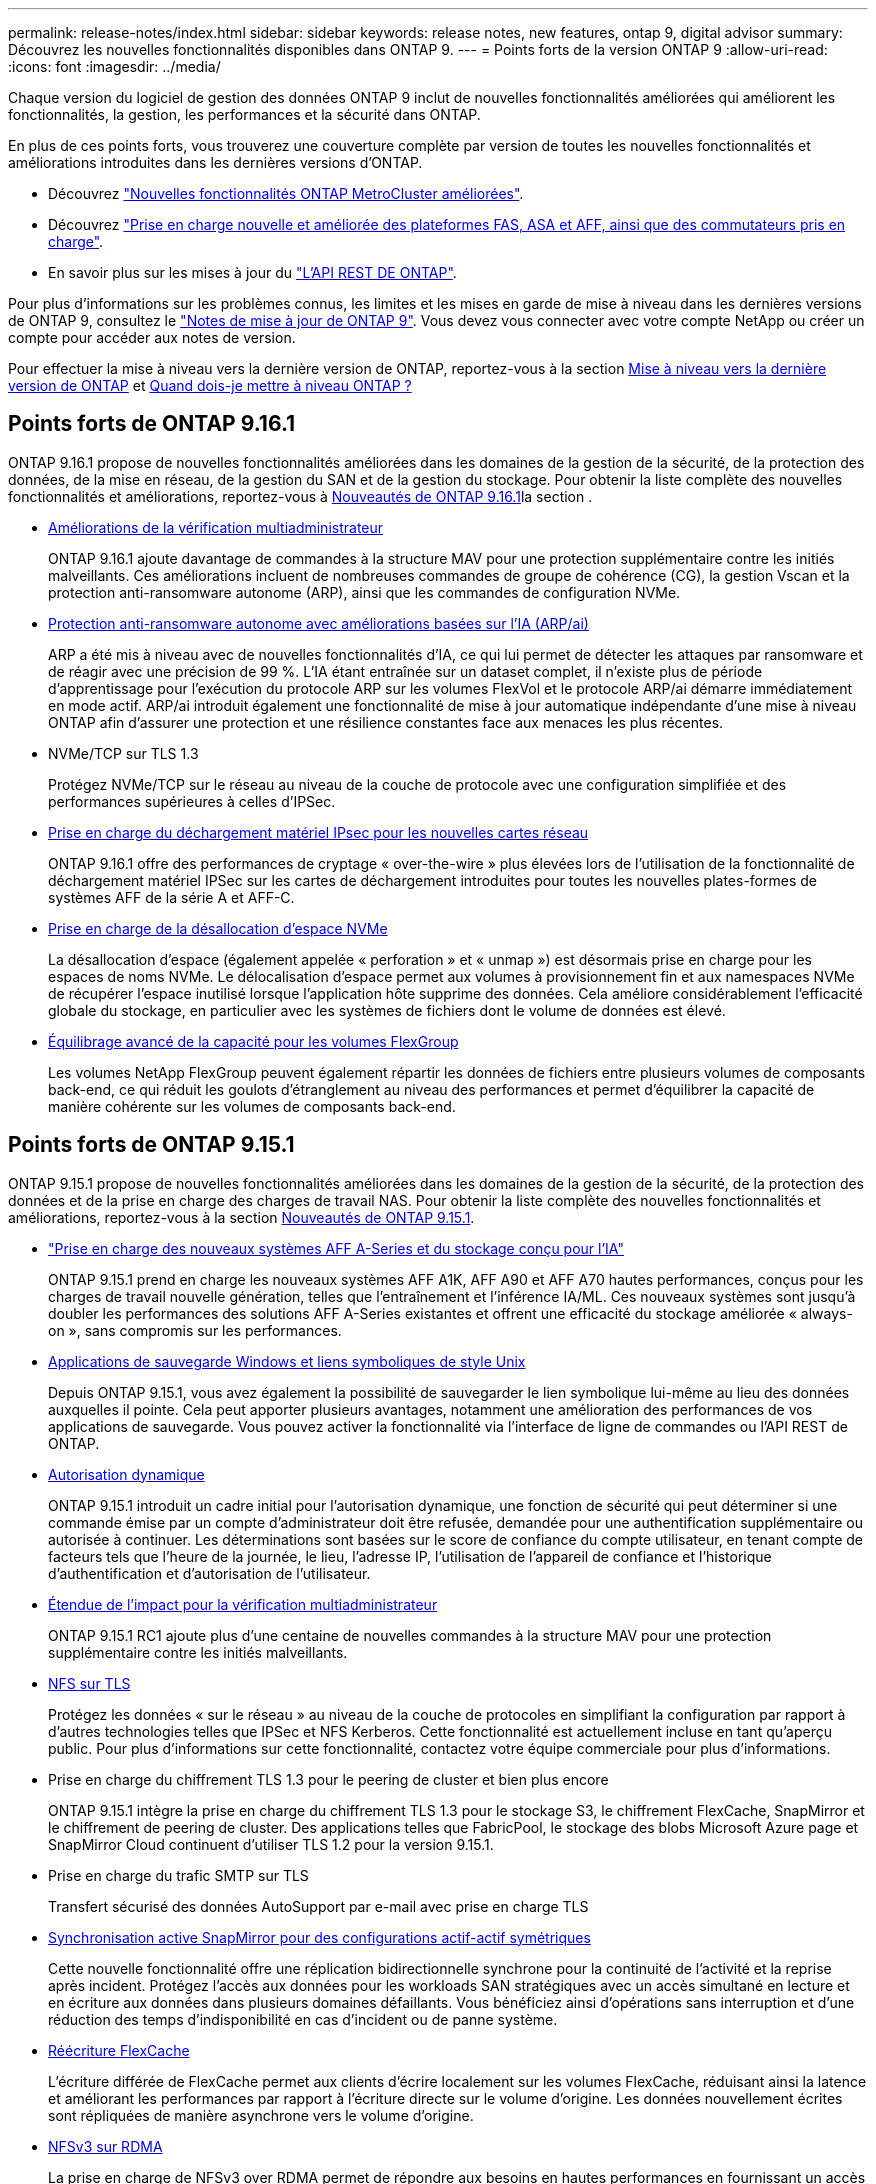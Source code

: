 ---
permalink: release-notes/index.html 
sidebar: sidebar 
keywords: release notes, new features, ontap 9, digital advisor 
summary: Découvrez les nouvelles fonctionnalités disponibles dans ONTAP 9. 
---
= Points forts de la version ONTAP 9
:allow-uri-read: 
:icons: font
:imagesdir: ../media/


[role="lead"]
Chaque version du logiciel de gestion des données ONTAP 9 inclut de nouvelles fonctionnalités améliorées qui améliorent les fonctionnalités, la gestion, les performances et la sécurité dans ONTAP.

En plus de ces points forts, vous trouverez une couverture complète par version de toutes les nouvelles fonctionnalités et améliorations introduites dans les dernières versions d'ONTAP.

* Découvrez https://docs.netapp.com/us-en/ontap-metrocluster/releasenotes/mcc-new-features.html["Nouvelles fonctionnalités ONTAP MetroCluster améliorées"^].
* Découvrez https://docs.netapp.com/us-en/ontap-systems/whats-new.html["Prise en charge nouvelle et améliorée des plateformes FAS, ASA et AFF, ainsi que des commutateurs pris en charge"^].
* En savoir plus sur les mises à jour du https://docs.netapp.com/us-en/ontap-automation/whats_new.html["L'API REST DE ONTAP"^].


Pour plus d'informations sur les problèmes connus, les limites et les mises en garde de mise à niveau dans les dernières versions de ONTAP 9, consultez le https://library.netapp.com/ecm/ecm_download_file/ECMLP2492508["Notes de mise à jour de ONTAP 9"^]. Vous devez vous connecter avec votre compte NetApp ou créer un compte pour accéder aux notes de version.

Pour effectuer la mise à niveau vers la dernière version de ONTAP, reportez-vous à la section xref:../upgrade/prepare.html[Mise à niveau vers la dernière version de ONTAP] et xref:../upgrade/when-to-upgrade.html[Quand dois-je mettre à niveau ONTAP ?]



== Points forts de ONTAP 9.16.1

ONTAP 9.16.1 propose de nouvelles fonctionnalités améliorées dans les domaines de la gestion de la sécurité, de la protection des données, de la mise en réseau, de la gestion du SAN et de la gestion du stockage. Pour obtenir la liste complète des nouvelles fonctionnalités et améliorations, reportez-vous à xref:whats-new-9161.adoc[Nouveautés de ONTAP 9.16.1]la section .

* xref:../multi-admin-verify/index.html#rule-protected-commands[Améliorations de la vérification multiadministrateur]
+
ONTAP 9.16.1 ajoute davantage de commandes à la structure MAV pour une protection supplémentaire contre les initiés malveillants. Ces améliorations incluent de nombreuses commandes de groupe de cohérence (CG), la gestion Vscan et la protection anti-ransomware autonome (ARP), ainsi que les commandes de configuration NVMe.

* xref:../anti-ransomware/index.html[Protection anti-ransomware autonome avec améliorations basées sur l'IA (ARP/ai)]
+
ARP a été mis à niveau avec de nouvelles fonctionnalités d'IA, ce qui lui permet de détecter les attaques par ransomware et de réagir avec une précision de 99 %. L'IA étant entraînée sur un dataset complet, il n'existe plus de période d'apprentissage pour l'exécution du protocole ARP sur les volumes FlexVol et le protocole ARP/ai démarre immédiatement en mode actif. ARP/ai introduit également une fonctionnalité de mise à jour automatique indépendante d'une mise à niveau ONTAP afin d'assurer une protection et une résilience constantes face aux menaces les plus récentes.

* NVMe/TCP sur TLS 1.3
+
Protégez NVMe/TCP sur le réseau au niveau de la couche de protocole avec une configuration simplifiée et des performances supérieures à celles d'IPSec.

* xref:../networking/ipsec-prepare.html[Prise en charge du déchargement matériel IPsec pour les nouvelles cartes réseau]
+
ONTAP 9.16.1 offre des performances de cryptage « over-the-wire » plus élevées lors de l'utilisation de la fonctionnalité de déchargement matériel IPSec sur les cartes de déchargement introduites pour toutes les nouvelles plates-formes de systèmes AFF de la série A et AFF-C.

* xref:../san-admin/enable-space-allocation.html[Prise en charge de la désallocation d'espace NVMe]
+
La désallocation d'espace (également appelée « perforation » et « unmap ») est désormais prise en charge pour les espaces de noms NVMe. Le délocalisation d'espace permet aux volumes à provisionnement fin et aux namespaces NVMe de récupérer l'espace inutilisé lorsque l'application hôte supprime des données. Cela améliore considérablement l'efficacité globale du stockage, en particulier avec les systèmes de fichiers dont le volume de données est élevé.

* xref:../flexgroup/enable-adv-capacity-flexgroup-task.html[Équilibrage avancé de la capacité pour les volumes FlexGroup]
+
Les volumes NetApp FlexGroup peuvent également répartir les données de fichiers entre plusieurs volumes de composants back-end, ce qui réduit les goulots d'étranglement au niveau des performances et permet d'équilibrer la capacité de manière cohérente sur les volumes de composants back-end.





== Points forts de ONTAP 9.15.1

ONTAP 9.15.1 propose de nouvelles fonctionnalités améliorées dans les domaines de la gestion de la sécurité, de la protection des données et de la prise en charge des charges de travail NAS. Pour obtenir la liste complète des nouvelles fonctionnalités et améliorations, reportez-vous à la section xref:whats-new-9151.adoc[Nouveautés de ONTAP 9.15.1].

* https://www.netapp.com/data-storage/aff-a-series/["Prise en charge des nouveaux systèmes AFF A-Series et du stockage conçu pour l'IA"^]
+
ONTAP 9.15.1 prend en charge les nouveaux systèmes AFF A1K, AFF A90 et AFF A70 hautes performances, conçus pour les charges de travail nouvelle génération, telles que l'entraînement et l'inférence IA/ML. Ces nouveaux systèmes sont jusqu'à doubler les performances des solutions AFF A-Series existantes et offrent une efficacité du stockage améliorée « always-on », sans compromis sur les performances.

* xref:../smb-admin/windows-backup-symlinks.html[Applications de sauvegarde Windows et liens symboliques de style Unix]
+
Depuis ONTAP 9.15.1, vous avez également la possibilité de sauvegarder le lien symbolique lui-même au lieu des données auxquelles il pointe. Cela peut apporter plusieurs avantages, notamment une amélioration des performances de vos applications de sauvegarde. Vous pouvez activer la fonctionnalité via l'interface de ligne de commandes ou l'API REST de ONTAP.

* xref:../authentication/dynamic-authorization-overview.html[Autorisation dynamique]
+
ONTAP 9.15.1 introduit un cadre initial pour l'autorisation dynamique, une fonction de sécurité qui peut déterminer si une commande émise par un compte d'administrateur doit être refusée, demandée pour une authentification supplémentaire ou autorisée à continuer. Les déterminations sont basées sur le score de confiance du compte utilisateur, en tenant compte de facteurs tels que l'heure de la journée, le lieu, l'adresse IP, l'utilisation de l'appareil de confiance et l'historique d'authentification et d'autorisation de l'utilisateur.

* xref:../multi-admin-verify/index.html#rule-protected-commands[Étendue de l'impact pour la vérification multiadministrateur]
+
ONTAP 9.15.1 RC1 ajoute plus d'une centaine de nouvelles commandes à la structure MAV pour une protection supplémentaire contre les initiés malveillants.

* xref:../nfs-admin/tls-nfs-strong-security-concept.html[NFS sur TLS]
+
Protégez les données « sur le réseau » au niveau de la couche de protocoles en simplifiant la configuration par rapport à d'autres technologies telles que IPSec et NFS Kerberos. Cette fonctionnalité est actuellement incluse en tant qu'aperçu public. Pour plus d'informations sur cette fonctionnalité, contactez votre équipe commerciale pour plus d'informations.

* Prise en charge du chiffrement TLS 1.3 pour le peering de cluster et bien plus encore
+
ONTAP 9.15.1 intègre la prise en charge du chiffrement TLS 1.3 pour le stockage S3, le chiffrement FlexCache, SnapMirror et le chiffrement de peering de cluster. Des applications telles que FabricPool, le stockage des blobs Microsoft Azure page et SnapMirror Cloud continuent d'utiliser TLS 1.2 pour la version 9.15.1.

* Prise en charge du trafic SMTP sur TLS
+
Transfert sécurisé des données AutoSupport par e-mail avec prise en charge TLS

* xref:../snapmirror-active-sync/index.html[Synchronisation active SnapMirror pour des configurations actif-actif symétriques]
+
Cette nouvelle fonctionnalité offre une réplication bidirectionnelle synchrone pour la continuité de l'activité et la reprise après incident. Protégez l'accès aux données pour les workloads SAN stratégiques avec un accès simultané en lecture et en écriture aux données dans plusieurs domaines défaillants. Vous bénéficiez ainsi d'opérations sans interruption et d'une réduction des temps d'indisponibilité en cas d'incident ou de panne système.

* xref:../flexcache-writeback/flexcache-writeback-enable-task.html[Réécriture FlexCache]
+
L'écriture différée de FlexCache permet aux clients d'écrire localement sur les volumes FlexCache, réduisant ainsi la latence et améliorant les performances par rapport à l'écriture directe sur le volume d'origine. Les données nouvellement écrites sont répliquées de manière asynchrone vers le volume d'origine.

* xref:../nfs-rdma/index.html[NFSv3 sur RDMA]
+
La prise en charge de NFSv3 over RDMA permet de répondre aux besoins en hautes performances en fournissant un accès à large bande passante et à faible latence via TCP.





== Points forts de ONTAP 9.14.1

ONTAP 9.14.1 propose de nouvelles fonctionnalités améliorées dans les domaines d'FabricPool, de la protection contre les ransomware, d'OAuth, etc. Pour obtenir la liste complète des nouvelles fonctionnalités et améliorations, reportez-vous à la section xref:whats-new-9141.adoc[Nouveautés de ONTAP 9.14.1].

* xref:../volumes/determine-space-usage-volume-aggregate-concept.html[Réduction réservation WAFL]
+
ONTAP 9.14.1 augmente immédiatement de 5 % l'espace utilisable sur les systèmes FAS et Cloud Volumes ONTAP en réduisant la réserve WAFL sur les agrégats de 30 To ou plus.

* xref:../fabricpool/enable-disable-volume-cloud-write-task.html[Améliorations de FabricPool]
+
FabricPool offre un de plus en plus de xref:../fabricpool/enable-disable-aggressive-read-ahead-task.html[performances de lecture] elle permet également d'écrire directement dans le cloud, ce qui réduit les risques de manque d'espace et les coûts de stockage en déplaçant les données inactives vers un tier de stockage moins coûteux.

* link:../authentication/oauth2-deploy-ontap.html["Prise en charge d'OAuth 2.0"]
+
ONTAP prend en charge l'infrastructure OAuth 2.0, qui peut être configurée à l'aide du Gestionnaire système. Avec OAuth 2.0, vous pouvez fournir un accès sécurisé à ONTAP pour les infrastructures d'automatisation sans créer ou exposer des ID utilisateur et des mots de passe à des scripts en texte brut et des runbooks.

* link:../anti-ransomware/manage-parameters-task.html["Améliorations de la protection anti-ransomware autonome (ARP)"]
+
ARP vous accorde davantage de contrôle sur la sécurité des événements, ce qui vous permet d'ajuster les conditions qui créent des alertes et de réduire le risque de faux positifs.

* xref:../data-protection/create-delete-snapmirror-failover-test-task.html[Répétition de la reprise d'activité SnapMirror dans System Manager]
+
System Manager permet de tester facilement la reprise après incident sur un site distant et de la nettoyer après le test. Cette fonctionnalité permet des tests plus simples et plus fréquents, et une confiance accrue dans les objectifs de délai de restauration.

* xref:../s3-config/index.html[Prise en charge du verrouillage objet S3]
+
ONTAP S3 prend en charge la commande d'API de verrouillage objet, ce qui vous permet de protéger contre la suppression les données écrites sur ONTAP avec S3
À l'aide de commandes standard de l'API S3 et pour s'assurer que les données importantes sont protégées pendant la durée appropriée.

* xref:../assign-tags-cluster-task.html[Cluster] et xref:../assign-tags-volumes-task.html[volumétrie] balisage
+
Ajoutez des balises de métadonnées aux volumes et aux clusters, qui suivent et suivent le déplacement des données depuis l'environnement sur site vers le cloud, et inversement.





== Points forts de ONTAP 9.13.1

ONTAP 9.13.1 inclut de nouvelles fonctionnalités améliorées dans les domaines de la protection contre les ransomware, des groupes de cohérence, de la qualité de service, de la gestion de la capacité des locataires, etc. Pour obtenir la liste complète des nouvelles fonctionnalités et améliorations, reportez-vous à la section xref:whats-new-9131.adoc[Nouveautés de ONTAP 9.13.1].

* Améliorations de la protection anti-ransomware autonome (ARP) :
+
** xref:../anti-ransomware/enable-default-task.adoc[Activation automatique]
+
Avec ONTAP 9.13.1, ARP passe automatiquement du mode de formation au mode de production dès lors qu'il dispose de données d'apprentissage suffisantes, ce qui évite à un administrateur de l'activer au bout de 30 jours.

** xref:../anti-ransomware/use-cases-restrictions-concept.html#multi-admin-verification-with-volumes-protected-with-arp[Prise en charge de la vérification multiadministrateur]
+
Les commandes de désactivation du protocole ARP sont prises en charge par la vérification multiadministrateur, ce qui permet de s'assurer qu'aucun administrateur ne peut désactiver le protocole ARP pour exposer les données à d'éventuelles attaques par ransomware.

** xref:../anti-ransomware/use-cases-restrictions-concept.html[Prise en charge de FlexGroup]
+
ARP prend en charge FlexGroups à partir de ONTAP 9.13.1. ARP peut contrôler et protéger les FlexGroups couvrant plusieurs volumes et nœuds du cluster, ce qui permet de protéger même les datasets les plus volumineux avec ARP.



* xref:../consistency-groups/index.html[Contrôle des performances et de la capacité pour les groupes de cohérence dans System Manager]
+
Le contrôle des performances et de la capacité fournit des informations détaillées pour chaque groupe de cohérence. Il vous permet d'identifier et de signaler rapidement les problèmes potentiels au niveau de l'application plutôt qu'au niveau de l'objet de données.

* xref:../volumes/manage-svm-capacity.html[Gestion de la capacité des locataires]
+
Les clients et fournisseurs de services mutualisés peuvent fixer une limite de capacité sur chaque SVM, ce qui permet aux locataires d'effectuer un provisionnement en libre-service sans risque de consommation excessive de la capacité d'un locataire sur le cluster.

* xref:../performance-admin/adaptive-policy-template-task.html[Plafonds et étages de qualité de service]
+
ONTAP 9.13.1 vous permet de regrouper des objets, tels que des volumes, des LUN ou des fichiers, et d'attribuer un plafond de QoS (IOPS maximales) ou un seuil (IOPS minimales), ce qui améliore les attentes en matière de performance des applications.





== Points forts de ONTAP 9.12.1

ONTAP 9.12.1 offre de nouvelles fonctionnalités améliorées dans les domaines du renforcement de la sécurité, de la conservation, des performances, etc. Pour obtenir la liste complète des nouvelles fonctionnalités et améliorations, reportez-vous à la section xref:whats-new-9121.adoc[Nouveautés de ONTAP 9.12.1].

* xref:../snaplock/snapshot-lock-concept.html[Instantanés inviolables]
+
Avec la technologie SnapLock, les copies Snapshot ne peuvent pas être supprimées à la source ou à la destination.

+
Conservez davantage de points de restauration en protégeant les snapshots sur le stockage primaire et secondaire contre la suppression par des attaquants de ransomware ou des administrateurs peu scrupuleux.

* xref:../anti-ransomware/index.html[Améliorations de la protection anti-ransomware autonome (ARP)]
+
Activez immédiatement une protection anti-ransomware autonome intelligente sur le stockage secondaire, en fonction du modèle de filtrage déjà effectué pour le stockage primaire.

+
Après un basculement, identifiez instantanément les attaques par ransomware sur le stockage secondaire. Une copie Snapshot est immédiatement prise des données qui commencent à être affectées, et les administrateurs sont avertis, ce qui contribue à arrêter une attaque et à améliorer la restauration.

* xref:../nas-audit/plan-fpolicy-event-config-concept.html[FPolicy]
+
Activation en un clic de ONTAP FPolicy pour activer le blocage automatique des fichiers malveillants connus l'activation simplifiée aide à se protéger contre les attaques de ransomware classiques qui utilisent des extensions de fichiers connues communes.

* xref:../system-admin/ontap-implements-audit-logging-concept.html[Renforcement de la sécurité : consignation sécurisée]
+
Consignation à toute épreuve dans ONTAP pour s'assurer que les comptes d'administrateur compromis ne peuvent pas masquer les actions malveillantes. L'administrateur et l'historique des utilisateurs ne peuvent pas être modifiés ou supprimés sans la connaissance des systèmes.

+
Consigner et auditer toutes les actions d'administration, quelle que soit leur origine, pour garantir la collecte de toutes les actions ayant un impact sur les données. Une alerte est générée chaque fois que les journaux d'audit du système ont été modifiés, de quelque manière que ce soit, pour prévenir les administrateurs de la modification.

* xref:../authentication/setup-ssh-multifactor-authentication-task.html[Renforcement de la sécurité : authentification multifacteur étendue]
+
L'authentification multifacteur (MFA) pour la CLI (SSH) prend en charge les dispositifs physiques à jetons Yubikey, garantissant ainsi qu'un attaquant ne peut pas accéder au système ONTAP à l'aide d'informations d'identification volées ou d'un système client compromis. Cisco DUO est pris en charge pour MFA avec System Manager.

* Dualité fichier/objet (accès multiprotocole)
+
La dualité fichier/objet permet un accès en lecture et en écriture natif du protocole S3 à la même source de données qui dispose déjà d'un accès au protocole NAS. Vous pouvez accéder simultanément à votre stockage en tant que fichiers ou en tant qu'objets à partir de la même source de données, ce qui vous évite d'avoir à dupliquer des copies des données pour les utiliser avec différents protocoles (S3 ou NAS), comme pour l'analytique qui utilise des données d'objet.

* xref:../flexgroup/manage-flexgroup-rebalance-task.html[Rééquilibrage FlexGroup]
+
Si les composants FlexGroup sont déséquilibrés, le FlexGroup peut être rééquilibré et géré sans interruption à partir du
CLI, API REST et System Manager. Pour des performances optimales, la capacité utilisée des membres d'un FlexGroup doit être répartie de façon égale.

* Amélioration de la capacité de stockage
+
La réservation d'espace WAFL a été considérablement réduite, ce qui donne jusqu'à 400 Tio de capacité utilisable supplémentaire par agrégat.





== Points forts de ONTAP 9.11.1

ONTAP 9.11.1 propose de nouvelles fonctionnalités améliorées dans les domaines de la sécurité, de la conservation, des performances, etc. Pour obtenir la liste complète des nouvelles fonctionnalités et améliorations, reportez-vous à la section xref:whats-new-9111.adoc[Nouveautés de ONTAP 9.11.1].

* xref:../multi-admin-verify/index.html[Vérification multi-administrateurs]
+
La vérification multiadministrateur est une approche native de vérification unique sur le marché qui requiert plusieurs approbations pour les tâches administratives sensibles telles que la suppression d'un Snapshot ou d'un volume. Les approbations requises dans une implémentation MAV empêchent les attaques malveillantes et les modifications accidentelles des données.

* xref:../anti-ransomware/index.html[Améliorations de la protection anti-ransomware autonome]
+
La protection anti-ransomware autonome (ARP) utilise le machine learning pour détecter les menaces de ransomware avec une granularité accrue. Vous pouvez ainsi identifier les menaces rapidement et accélérer la restauration en cas de violation.

* xref:../flexgroup/supported-unsupported-config-concept.html#features-supported-beginning-with-ontap-9-11-1[Conformité SnapLock pour les volumes FlexGroup]
+
Sécurisez des datasets de plusieurs pétaoctets pour des charges de travail telles que l'automatisation de la conception électronique, les médias et le divertissement en protégeant les données à l'aide du verrouillage des fichiers WORM afin qu'elles ne puissent pas être modifiées ou supprimées.

* xref:../flexgroup/fast-directory-delete-asynchronous-task.html[Suppression du répertoire asynchrone]
+
Avec ONTAP 9.11.1, la suppression des fichiers a lieu en arrière-plan du système ONTAP. Vous pouvez ainsi supprimer facilement les répertoires volumineux tout en éliminant les impacts sur les performances et la latence des E/S hôtes

* xref:../s3-config/index.html[Améliorations de S3]
+
Simplifiez et étendez les fonctionnalités de gestion des données d'objet S3 avec ONTAP, ainsi que des terminaux d'API supplémentaires et la gestion des versions d'objet au niveau du compartiment. Vous pouvez ainsi stocker plusieurs versions d'un objet dans le même compartiment.

* Améliorations apportées à System Manager
+
System Manager prend en charge des fonctionnalités avancées d'optimisation des ressources de stockage et d'amélioration de la gestion des audits. Ces mises à jour incluent des capacités améliorées de gestion et de configuration des agrégats de stockage, une meilleure visibilité sur l'analytique système et la visualisation matérielle des systèmes FAS.





== Points forts de ONTAP 9.10.1

ONTAP 9.10.1 inclut de nouvelles fonctionnalités améliorées dans les domaines du renforcement de la sécurité, de l'analytique des performances, de la prise en charge du protocole NVMe et des options de sauvegarde du stockage objet. Pour obtenir la liste complète des nouvelles fonctionnalités et améliorations, reportez-vous à la section xref:whats-new-9101.adoc[Nouveautés de ONTAP 9.10.1].

* xref:../anti-ransomware/index.html[Protection autonome contre les ransomwares]
+
La protection autonome contre les ransomware crée automatiquement une copie Snapshot de votre volume et alerte les administrateurs en cas d'activité anormale, ce qui vous permet de détecter rapidement les attaques par ransomware et de restaurer vos données plus rapidement.

* Améliorations apportées à System Manager
+
System Manager télécharge automatiquement les mises à jour de firmware pour les disques, les tiroirs et les processeurs de service, en plus de proposer de nouvelles intégrations avec Active IQ Digital Advisor (également appelé Digital Advisor), BlueXP  et la gestion des certificats. Ces améliorations simplifient l'administration et assurent la continuité de l'activité.

* xref:../concept_nas_file_system_analytics_overview.html[Améliorations de l'analyse du système de fichiers]
+
L'analytique du système de fichiers fournit des outils de télémétrie supplémentaires pour identifier les principaux fichiers, répertoires et utilisateurs de votre partage de fichiers. Vous pouvez ainsi identifier les problèmes de performances des workloads afin d'améliorer la planification des ressources et l'implémentation de la QoS.

* xref:../nvme/support-limitations.html[Prise en charge de NVMe over TCP (NVMe/TCP) pour les systèmes AFF]
+
Obtenez une haute performance et réduisez le TCO de votre SAN d'entreprise et des workloads modernes sur un système AFF lorsque vous utilisez NVMe/TCP sur votre réseau Ethernet existant.

* xref:../nvme/support-limitations.html[Prise en charge de NVMe over Fibre Channel (NVMe/FC) pour les systèmes NetApp FAS]
+
Utilisez le protocole NVMe/FC sur vos baies hybrides pour permettre une migration uniforme vers NVMe.

* xref:../s3-snapmirror/index.html[Sauvegarde native dans le cloud hybride pour le stockage objet]
+
Protégez vos données ONTAP S3 avec les cibles de stockage objet de votre choix. Utilisez la réplication SnapMirror pour sauvegarder vos données dans un stockage sur site avec StorageGRID, dans le cloud avec Amazon S3 ou dans un autre compartiment ONTAP S3 sur des systèmes NetApp AFF et FAS.

* xref:../flexcache/global-file-locking-task.html[Verrouillage global des fichiers avec FlexCache]
+
Assurez la cohérence des fichiers aux emplacements du cache lors des mises à jour des fichiers source à l'origine avec un verrouillage global des fichiers à l'aide de FlexCache. Cette amélioration permet d'activer des verrouillages exclusifs de lecture de fichiers dans une relation origine-cache pour les charges de travail qui nécessitent un verrouillage amélioré.





== Points forts de ONTAP 9.9.1

ONTAP 9.91.1 inclut de nouvelles fonctionnalités améliorées dans les domaines de l'efficacité du stockage, de l'authentification multifacteur, de la reprise d'activité, etc. Pour obtenir la liste complète des nouvelles fonctionnalités et améliorations, reportez-vous à la section xref:whats-new-991.adoc[Nouveautés de ONTAP 9.9.1].

* Sécurité renforcée pour la gestion des accès à distance via l'interface de ligne de commande
+
La prise en charge du hachage de mot de passe SHA512 et SSH A512 protège les informations d'identification des comptes d'administrateur contre les agents malveillants qui tentent d'accéder au système.

* https://docs.netapp.com/us-en/ontap-metrocluster/install-ip/task_install_and_cable_the_mcc_components.html["Améliorations MetroCluster IP : prise en charge des clusters à 8 nœuds"^]
+
La nouvelle limite est deux fois plus importante que la précédente. Elle prend en charge les configurations MetroCluster et assure la disponibilité continue des données.

* xref:../snapmirror-active-sync/index.html[Synchronisation active SnapMirror]
+
Offre davantage d'options de réplication pour la sauvegarde et la reprise d'activité pour les conteneurs de données volumineux pour workloads NAS.

* xref:../san-admin/storage-virtualization-vmware-copy-offload-concept.html[Performances SAN améliorées]
+
Délivre des performances SAN jusqu'à quatre fois supérieures pour les applications à LUN uniques, telles que les datastores VMware, afin que vous puissiez atteindre les performances élevées dans votre environnement SAN.

* xref:../task_cloud_backup_data_using_cbs.html[Nouvelle option de stockage objet pour le cloud hybride]
+
StorageGRID peut être utilisé comme destination pour NetApp Cloud Backup Service afin de simplifier et d'automatiser la sauvegarde de vos données ONTAP sur site.



.Étapes suivantes
* xref:../upgrade/prepare.html[Mise à niveau vers la dernière version de ONTAP]
* xref:../upgrade/when-to-upgrade.html[Quand dois-je mettre à niveau ONTAP ?]

